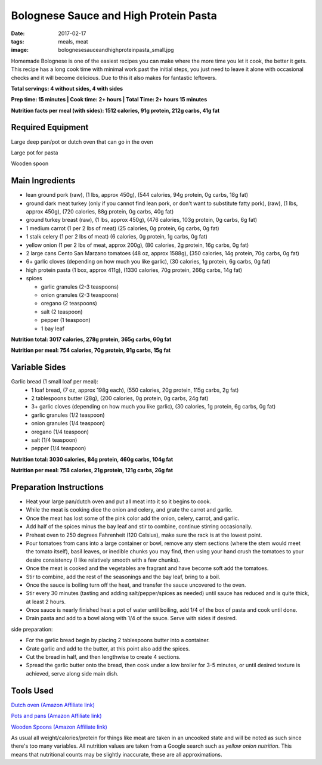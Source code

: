 Bolognese Sauce and High Protein Pasta
======================================
:date: 2017-02-17
:tags: meals, meat
:image: bolognesesauceandhighproteinpasta_small.jpg

Homemade Bolognese is one of the easiest recipes you can make where the more
time you let it cook, the better it gets. This recipe has a long cook time
with minimal work past the initial steps, you just need to leave it alone with
occasional checks and it will become delicious. Due to this it also makes
for fantastic leftovers.

.. image:: images/bolognesesauceandhighproteinpasta_large.jpg
    :alt: Bolognese Sauce and High Protein Pasta
    :align: left

**Total servings: 4 without sides, 4 with sides**

**Prep time: 15 minutes | Cook time: 2+ hours | Total Time: 2+ hours 15 minutes**

**Nutrition facts per meal (with sides): 1512 calories, 91g protein, 212g carbs, 41g fat**

Required Equipment
------------------

Large deep pan/pot or dutch oven that can go in the oven

Large pot for pasta

Wooden spoon

Main Ingredients
----------------

- lean ground pork (raw), (1 lbs, approx 450g), (544 calories, 94g protein,
  0g carbs, 18g fat)
- ground dark meat turkey (only if you cannot find lean pork, or don't want
  to substitute fatty pork), (raw), (1 lbs, approx 450g), (720 calories,
  88g protein, 0g carbs, 40g fat)
- ground turkey breast (raw), (1 lbs, approx 450g), (476 calories,
  103g protein, 0g carbs, 6g fat)
- 1 medium carrot (1 per 2 lbs of meat) (25 calories, 0g protein, 6g carbs,
  0g fat)
- 1 stalk celery (1 per 2 lbs of meat) (6 calories, 0g protein, 1g carbs, 0g
  fat)
- yellow onion (1 per 2 lbs of meat, approx 200g), (80 calories, 2g protein,
  16g carbs, 0g fat)
- 2 large cans Cento San Marzano tomatoes (48 oz, approx 1588g), (350
  calories, 14g protein, 70g carbs, 0g fat)
- 6+ garlic cloves (depending on how much you like garlic), (30 calories, 1g
  protein, 6g carbs, 0g fat)
- high protein pasta (1 box, approx 411g), (1330 calories, 70g protein, 266g
  carbs, 14g fat)
- spices

  - garlic granules (2-3 teaspoons)
  - onion granules (2-3 teaspoons)
  - oregano (2 teaspoons)
  - salt (2 teaspoon)
  - pepper (1 teaspoon)
  - 1 bay leaf

**Nutrition total: 3017 calories, 278g protein, 365g carbs, 60g fat**

**Nutrition per meal: 754 calories, 70g protein, 91g carbs, 15g fat**

Variable Sides
--------------

Garlic bread (1 small loaf per meal):
  - 1 loaf bread, (7 oz, approx 198g each), (550 calories, 20g
    protein, 115g carbs, 2g fat)
  - 2 tablespoons butter (28g), (200 calories, 0g protein, 0g carbs, 24g fat)
  - 3+ garlic cloves (depending on how much you like garlic), (30 calories,
    1g protein, 6g carbs, 0g fat)
  - garlic granules (1/2 teaspoon)
  - onion granules (1/4 teaspoon)
  - oregano (1/4 teaspoon)
  - salt (1/4 teaspoon)
  - pepper (1/4 teaspoon)

**Nutrition total: 3030 calories, 84g protein, 460g carbs, 104g fat**

**Nutrition per meal: 758 calories, 21g protein, 121g carbs, 26g fat**

Preparation Instructions
------------------------

- Heat your large pan/dutch oven and put all meat into it so it begins to cook.
- While the meat is cooking dice the onion and celery, and grate the carrot
  and garlic.
- Once the meat has lost some of the pink color add the onion, celery, carrot,
  and garlic.
- Add half of the spices minus the bay leaf and stir to combine, continue
  stirring occasionally.
- Preheat oven to 250 degrees Fahrenheit (120 Celsius), make sure the rack is
  at the lowest point.
- Pour tomatoes from cans into a large container or bowl, remove any stem
  sections (where the stem would meet the tomato itself), basil leaves, or
  inedible chunks you may find, then using your hand crush the tomatoes to
  your desire consistency (I like relatively smooth with a few chunks).
- Once the meat is cooked and the vegetables are fragrant and have become soft
  add the tomatoes.
- Stir to combine, add the rest of the seasonings and the bay leaf, bring to a
  boil.
- Once the sauce is boiling turn off the heat, and transfer the sauce
  uncovered to the oven.
- Stir every 30 minutes (tasting and adding salt/pepper/spices as needed)
  until sauce has reduced and is quite thick, at least 2 hours.
- Once sauce is nearly finished heat a pot of water until boiling, add 1/4
  of the box of pasta and cook until done.
- Drain pasta and add to a bowl along with 1/4 of the sauce. Serve with sides
  if desired.

side preparation:

- For the garlic bread begin by placing 2 tablespoons butter into a container.
- Grate garlic and add to the butter, at this point also add the spices.
- Cut the bread in half, and then lengthwise to create 4 sections.
- Spread the garlic butter onto the bread, then cook under a low broiler
  for 3-5 minutes, or until desired texture is achieved, serve along side main
  dish.


Tools Used
----------

`Dutch oven (Amazon Affiliate link) <https://www.amazon.com/Cuisinart-CI670-30CR-Enameled-Casserole-Cardinal/dp/B0017HRLFC/ref=as_li_ss_tl?_encoding=UTF8&pd_rd_i=B0017HRLFC&pd_rd_r=WHRBF6BW1CEEY1Q1JE2W&pd_rd_w=L6Tti&pd_rd_wg=noBi7&psc=1&refRID=WHRBF6BW1CEEY1Q1JE2W&linkCode=ll1&tag=bulkeats-20&linkId=ead91ab540820a719474d2e7ef41917c>`_

`Pots and pans (Amazon Affiliate link) <https://www.amazon.com/gp/product/B009JXPS6U/ref=as_li_ss_tl?ie=UTF8&th=1&linkCode=ll1&tag=bulkeats-20&linkId=ba1b43efe3ad7f850219558ca361ef7f>`_

`Wooden Spoons (Amazon Affiliate link) <https://www.amazon.com/OXO-Grips-Wooden-Spoon-3-Piece/dp/B008H2JLP8/ref=as_li_ss_tl?ie=UTF8&linkCode=ll1&tag=bulkeats-20&linkId=3be1f99f3ff3085aea4a562d2d7c47cd>`_

As usual all weight/calories/protein for things like meat are taken in an
uncooked state and will be noted as such since there's too many variables. All
nutrition values are taken from a Google search such as
`yellow onion nutrition`. This means that nutritional counts may be slightly
inaccurate, these are all approximations.
